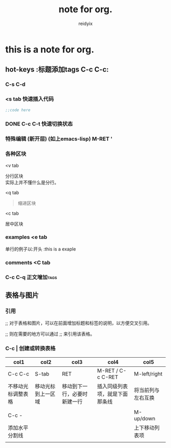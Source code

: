#+title:note for org.
#+author:reidyix
#+email:reidyix@protonmail.com
#+keywords:org

* this is a note for org.
** hot-keys :标题添加tags C-c C-c:
*** C-s C-d
    DEADLINE: <2018-05-20 日> SCHEDULED: <2018-05-20 日>
*** <s tab 快速插入代码
    #+BEGIN_SRC emacs-lisp 
    ;;code here
    #+END_SRC
*** DONE C-c C-t 快速切换状态
    CLOSED: [2018-05-20 日 14:00]
*** 特殊编辑 (新开层) (如上emacs-lisp) M-RET '
***  各种区块
<v tab
#+begin_verse
分行区块
实际上并不懂什么是分行。
#+end_verse

<q tab
#+begin_quote
缩进区块
#+end_quote

<c tab
#+begin_center
居中区块
#+end_center
*** examples <e tab
    单行的例子以:开头
    :this is a exaple
#+BEGIN_COMMENT
这是一个栗子.
#+END_COMMENT
*** comments <C tab
#+BEGIN_COMMENT

#+END_COMMENT
*** C-c C-q                                                        :正文增加tags:

** 表格与图片
***  引用
    ;; 对于表格和图片，可以在前面增加标题和标签的说明，以方便交叉引用。
    #+CAPTION: This is the caption for the next table (or link)
    #+LABEL: tbl:table1
   
    ;; 则在需要的地方可以通过
    \ref{table1}
    ;; 来引用该表格。
*** C-c | 创建或转换表格
   | col1               | col2               | col3                         | col4                           | col5               |
   |--------------------+--------------------+------------------------------+--------------------------------+--------------------|
   | C-c C-c            | S-tab              | RET                          | M-RET / C-c C-RET              | M-left/right       |
   | 不移动光标调整表格 | 移动光标到上一区域 | 移动到下一行，必要时新建一行 | 插入同级列表项，就是下面那条线 | 将当前列与左右互换 |
   |                    |                    |                              |                                |                    |
   |--------------------+--------------------+------------------------------+--------------------------------+--------------------|
   | C-c -              |                    |                              |                                | M-up/down          |
   | 添加水平分割线     |                    |                              |                                | 上下移动列表项     |
   |--------------------+--------------------+------------------------------+--------------------------------+--------------------|
   |                    |                    |                              |                                |                    |
    
